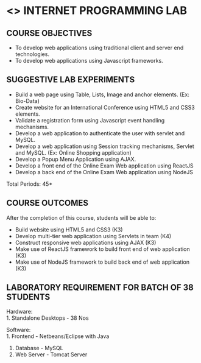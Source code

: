 * <<<607>>> INTERNET PROGRAMMING LAB
:properties:
:author: Dr. B. Prabavathy and Dr. V. S. Felix Enigo
:start: 17-03-2021
:end:


#+startup: showall
#+begin_comment
- 1. Experiments related to JSP, PHP, XML and web services were removed when compared to AU-R2017 as they were removed in the theory 
#+end_comment
** CO PO MAPPING :noexport:
#+NAME: co-po-mapping
|                |    | PO1 | PO2 | PO3 | PO4 | PO5 | PO6 | PO7 | PO8 | PO9 | PO10 | PO11 | PO12 | PSO1 | PSO2 | PSO3 |
|                |    |  K3 |  K4 |  K5 |  K5 |  K6 |   - |   - |   - |   - |    - |    - |    - |   K5 |   K3 |   K6 |
| CO1            | K3 |   2 |   2 |   3 |   0 |   2 |   0 |   0 |   2 |   0 |    3 |    0 |    0 |    0 |    0 |    0 |
| CO2            | K3 |   2 |   2 |   3 |   0 |   2 |   0 |   0 |   2 |   3 |    3 |    0 |    0 |    1 |    1 |    0 |
| CO3            | K3 |   2 |   2 |   3 |   0 |   2 |   0 |   0 |   2 |   0 |    3 |    0 |    0 |    1 |    1 |    0 |
| CO4            | K3 |   2 |   2 |   3 |   0 |   2 |   0 |   0 |   2 |   0 |    3 |    0 |    0 |    1 |    1 |    0 |
| CO5            | K3 |   2 |   2 |   3 |   0 |   2 |   0 |   0 |   2 |   0 |    3 |    0 |    0 |    1 |    1 |    0 |
| Score          |    |  10 |  10 |  15 |   0 |  10 |   0 |   0  | 10 |   3 |   15 |    0 |    3 |    4 |    4 |    0 |
| Course Mapping |    |   2 |   2 |   3 |   0 |  2  |   0 |   0 |   2 |   1 |    3 |    0 |    1 |    1 |    1 |    0 |

{{{credits}}}
| L | T | P | C |
| 0 | 0 | 3 | 1.5 |

** COURSE OBJECTIVES
- To develop web applications using traditional client and server end technologies.
- To develop web applications using Javascript frameworks.

** SUGGESTIVE LAB EXPERIMENTS
- Build a web page using Table, Lists, Image and anchor elements. (Ex: Bio-Data)
- Create website for an International Conference using HTML5 and CSS3 elements.
- Validate a registration form using Javascript event handling mechanisms.
- Develop a web application to authenticate the user with servlet and MySQL.
- Develop a web application using Session tracking mechanisms, Servlet and MySQL. (Ex: Online Shopping application)
- Develop a Popup Menu Application using AJAX. 
- Develop a front end of the  Online Exam Web application using ReactJS
- Develop a back end of the  Online Exam Web application using NodeJS
\hfill *Total Periods: 45*
#+BEGIN_COMMENT
   27th March 2021
  Compared to previous syllabus, 1 program on session has been removed
  Program on javascript framework has been divided into 2 parts: one with ReactJS and the other with NodeJS
#+END_COMMENT
** COURSE OUTCOMES
After the completion of this course, students will be able to: 
- Build website using HTML5 and CSS3 (K3)
- Develop multi-tier web application using Servlets in team (K4)
- Construct responsive web applications using AJAX (K3)
- Make use of ReactJS framework to build front end of web application (K3)
- Make use of NodeJS framework to build back end of web application (K3)

** LABORATORY REQUIREMENT FOR BATCH OF 38 STUDENTS
Hardware:\\
1. Standalone Desktops - 38 Nos

Software:\\
1. Frontend - Netbeans/Eclipse with Java
2. Database - MySQL 
3. Web Server - Tomcat Server

